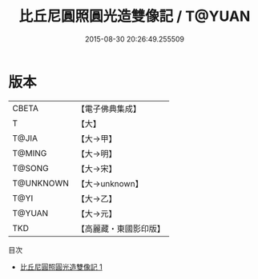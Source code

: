 #+TITLE: 比丘尼圓照圓光造雙像記 / T@YUAN

#+DATE: 2015-08-30 20:26:49.255509
* 版本
 |     CBETA|【電子佛典集成】|
 |         T|【大】     |
 |     T@JIA|【大→甲】   |
 |    T@MING|【大→明】   |
 |    T@SONG|【大→宋】   |
 | T@UNKNOWN|【大→unknown】|
 |      T@YI|【大→乙】   |
 |    T@YUAN|【大→元】   |
 |       TKD|【高麗藏・東國影印版】|
目次
 - [[file:KR6j0147_001.txt][比丘尼圓照圓光造雙像記 1]]
